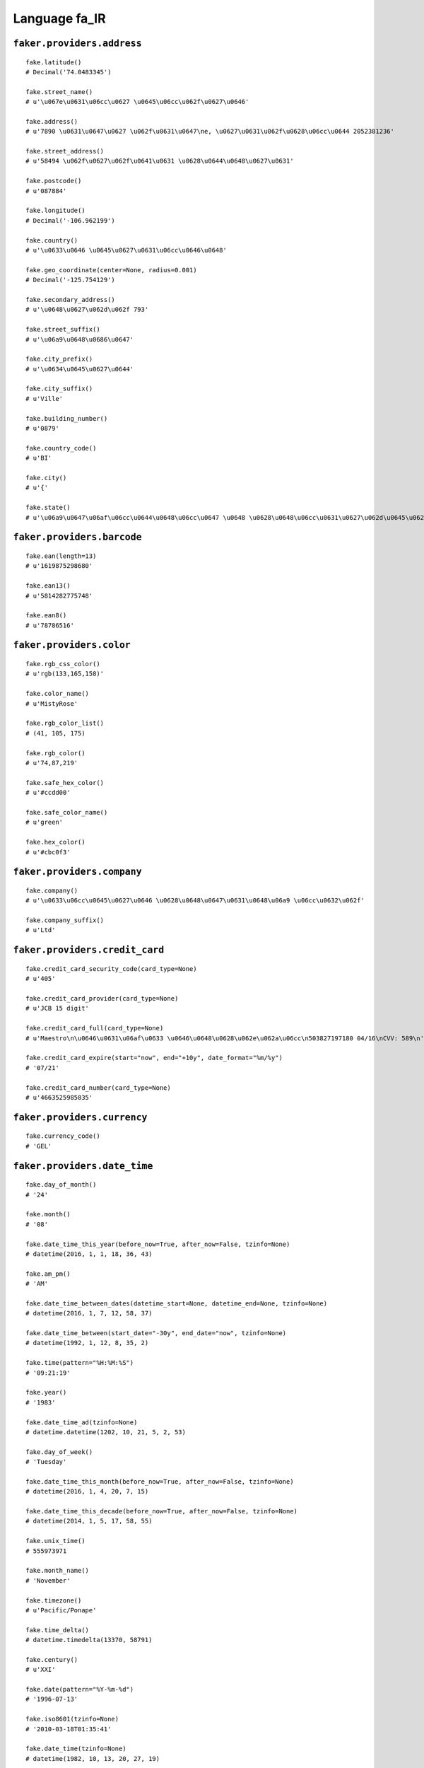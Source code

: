 
Language fa_IR
===============

``faker.providers.address``
---------------------------

::

	fake.latitude()
	# Decimal('74.0483345')

	fake.street_name()
	# u'\u067e\u0631\u06cc\u0627 \u0645\u06cc\u062f\u0627\u0646'

	fake.address()
	# u'7890 \u0631\u0647\u0627 \u062f\u0631\u0647\ne, \u0627\u0631\u062f\u0628\u06cc\u0644 2052381236'

	fake.street_address()
	# u'58494 \u062f\u0627\u062f\u0641\u0631 \u0628\u0644\u0648\u0627\u0631'

	fake.postcode()
	# u'087884'

	fake.longitude()
	# Decimal('-106.962199')

	fake.country()
	# u'\u0633\u0646 \u0645\u0627\u0631\u06cc\u0646\u0648'

	fake.geo_coordinate(center=None, radius=0.001)
	# Decimal('-125.754129')

	fake.secondary_address()
	# u'\u0648\u0627\u062d\u062f 793'

	fake.street_suffix()
	# u'\u06a9\u0648\u0686\u0647'

	fake.city_prefix()
	# u'\u0634\u0645\u0627\u0644'

	fake.city_suffix()
	# u'Ville'

	fake.building_number()
	# u'0879'

	fake.country_code()
	# u'BI'

	fake.city()
	# u'{'

	fake.state()
	# u'\u06a9\u0647\u06af\u06cc\u0644\u0648\u06cc\u0647 \u0648 \u0628\u0648\u06cc\u0631\u0627\u062d\u0645\u062f'

``faker.providers.barcode``
---------------------------

::

	fake.ean(length=13)
	# u'1619875298680'

	fake.ean13()
	# u'5814282775748'

	fake.ean8()
	# u'78786516'

``faker.providers.color``
-------------------------

::

	fake.rgb_css_color()
	# u'rgb(133,165,158)'

	fake.color_name()
	# u'MistyRose'

	fake.rgb_color_list()
	# (41, 105, 175)

	fake.rgb_color()
	# u'74,87,219'

	fake.safe_hex_color()
	# u'#ccdd00'

	fake.safe_color_name()
	# u'green'

	fake.hex_color()
	# u'#cbc0f3'

``faker.providers.company``
---------------------------

::

	fake.company()
	# u'\u0633\u06cc\u0645\u0627\u0646 \u0628\u0648\u0647\u0631\u0648\u06a9 \u06cc\u0632\u062f'

	fake.company_suffix()
	# u'Ltd'

``faker.providers.credit_card``
-------------------------------

::

	fake.credit_card_security_code(card_type=None)
	# u'405'

	fake.credit_card_provider(card_type=None)
	# u'JCB 15 digit'

	fake.credit_card_full(card_type=None)
	# u'Maestro\n\u0646\u0631\u06af\u0633 \u0646\u0648\u0628\u062e\u062a\u06cc\n503827197180 04/16\nCVV: 589\n'

	fake.credit_card_expire(start="now", end="+10y", date_format="%m/%y")
	# '07/21'

	fake.credit_card_number(card_type=None)
	# u'4663525985835'

``faker.providers.currency``
----------------------------

::

	fake.currency_code()
	# 'GEL'

``faker.providers.date_time``
-----------------------------

::

	fake.day_of_month()
	# '24'

	fake.month()
	# '08'

	fake.date_time_this_year(before_now=True, after_now=False, tzinfo=None)
	# datetime(2016, 1, 1, 18, 36, 43)

	fake.am_pm()
	# 'AM'

	fake.date_time_between_dates(datetime_start=None, datetime_end=None, tzinfo=None)
	# datetime(2016, 1, 7, 12, 58, 37)

	fake.date_time_between(start_date="-30y", end_date="now", tzinfo=None)
	# datetime(1992, 1, 12, 8, 35, 2)

	fake.time(pattern="%H:%M:%S")
	# '09:21:19'

	fake.year()
	# '1983'

	fake.date_time_ad(tzinfo=None)
	# datetime.datetime(1202, 10, 21, 5, 2, 53)

	fake.day_of_week()
	# 'Tuesday'

	fake.date_time_this_month(before_now=True, after_now=False, tzinfo=None)
	# datetime(2016, 1, 4, 20, 7, 15)

	fake.date_time_this_decade(before_now=True, after_now=False, tzinfo=None)
	# datetime(2014, 1, 5, 17, 58, 55)

	fake.unix_time()
	# 555973971

	fake.month_name()
	# 'November'

	fake.timezone()
	# u'Pacific/Ponape'

	fake.time_delta()
	# datetime.timedelta(13370, 58791)

	fake.century()
	# u'XXI'

	fake.date(pattern="%Y-%m-%d")
	# '1996-07-13'

	fake.iso8601(tzinfo=None)
	# '2010-03-18T01:35:41'

	fake.date_time(tzinfo=None)
	# datetime(1982, 10, 13, 20, 27, 19)

	fake.date_time_this_century(before_now=True, after_now=False, tzinfo=None)
	# datetime(2012, 7, 20, 0, 3, 41)

``faker.providers.file``
------------------------

::

	fake.mime_type(category=None)
	# u'video/ogg'

	fake.file_name(category=None, extension=None)
	# u'aliquid.mov'

	fake.file_extension(category=None)
	# u'xls'

``faker.providers.internet``
----------------------------

::

	fake.ipv4()
	# u'48.194.123.183'

	fake.url()
	# u'http://\u067e\u062f\u064a\u062f\u0647.net/'

	fake.company_email()
	# u'\u0632\u0646\u062c\u0627\u0646\u06cc\u0622\u0631\u06cc\u0646@\u0632\u0631\u06cc\u0646.ir'

	fake.uri()
	# u'http://www.\u0633\u0631\u0645\u0627\u064a\u0647.org/privacy/'

	fake.domain_word(*args, **kwargs)
	# u'\u06a9\u0634\u0627\u0648\u0631\u0632\u06cc'

	fake.image_url(width=None, height=None)
	# u'http://www.lorempixel.com/738/472'

	fake.tld()
	# u'com'

	fake.free_email()
	# u'\u0622\u062a\u0646\u0627\u0645\u0639\u06cc\u0646@gmail.com'

	fake.slug(*args, **kwargs)
	# u'aut-quisquam-totam'

	fake.free_email_domain()
	# u'yahoo.com'

	fake.domain_name()
	# u'\u062a\u0648\u0644\u064a\u062f\u064a.org'

	fake.uri_extension()
	# u'.php'

	fake.ipv6()
	# u'9856:c88d:784d:9286:9f37:a328:7cae:5269'

	fake.safe_email()
	# u'\u0633\u062c\u0627\u062f57@example.ir'

	fake.user_name(*args, **kwargs)
	# u'\u0631\u06cc\u062d\u0627\u0646\u064729'

	fake.uri_path(deep=None)
	# u'tags'

	fake.email()
	# u'a\u0632\u0627\u0631\u0639\u06cc@\u0645\u06af\u0633\u0627\u0644.net'

	fake.uri_page()
	# u'home'

	fake.mac_address()
	# u'e3:1c:38:19:6d:7e'

``faker.providers.job``
-----------------------

::

	fake.job()
	# u'\u062c\u0631\u0627\u062d'

``faker.providers.lorem``
-------------------------

::

	fake.text(max_nb_chars=200)
	# u'Dolore maxime mollitia qui. Dolor qui et molestiae asperiores.\nPorro omnis id veritatis. Aut vitae dolore quibusdam atque saepe rem.'

	fake.sentence(nb_words=6, variable_nb_words=True)
	# u'Deleniti sed nemo omnis.'

	fake.word()
	# u'quam'

	fake.paragraphs(nb=3)
	# [   u'Iure quo quo aut debitis a rem eum. Quis soluta dignissimos ut ipsam praesentium. Enim nesciunt occaecati sit ea. Est id beatae quas rerum quas quos alias.',
	#     u'Occaecati et nulla id corrupti velit quisquam explicabo. Dignissimos tempora maiores est ratione repellat adipisci commodi. Sunt aut nostrum laborum quia explicabo exercitationem omnis sint.',
	#     u'Qui ut perferendis laudantium consequatur laborum possimus quisquam. Magni dolore consequatur sunt qui tempore. Veritatis quasi cupiditate quia rerum sed labore saepe. Mollitia mollitia delectus magnam adipisci eum natus eaque ratione.']

	fake.words(nb=3)
	# [u'architecto', u'placeat', u'aut']

	fake.paragraph(nb_sentences=3, variable_nb_sentences=True)
	# u'Voluptates rerum vitae porro rerum. Veniam iusto pariatur expedita sequi nobis ea et.'

	fake.sentences(nb=3)
	# [   u'Aut est deleniti autem modi at.',
	#     u'Dolorem soluta ducimus ullam possimus sed qui.',
	#     u'Veritatis illum sint totam voluptatibus esse voluptas.']

``faker.providers.misc``
------------------------

::

	fake.password(length=10, special_chars=True, digits=True, upper_case=True, lower_case=True)
	# u'tQ65mEztB#'

	fake.locale()
	# u'es_ZW'

	fake.md5(raw_output=False)
	# '62693f699f3815e04fd403c626636be1'

	fake.sha1(raw_output=False)
	# 'ba2748a852b86b1a137964b9bd322cb94ac6b5f8'

	fake.null_boolean()
	# False

	fake.sha256(raw_output=False)
	# '77a7bce7b915fb9610065402dd6f12b5af2d0ae58243c259739ce48c4f4cf32d'

	fake.uuid4()
	# 'dd40811c-7f45-403f-9f7e-9d57d30c2854'

	fake.language_code()
	# u'pt'

	fake.boolean(chance_of_getting_true=50)
	# True

``faker.providers.person``
--------------------------

::

	fake.last_name_male()
	# u'\u0638\u0641\u0631\u06cc'

	fake.name_female()
	# u'\u0633\u0631\u06a9\u0627\u0631 \u062e\u0627\u0646\u0645 \u062f\u06a9\u062a\u0631 \u0633\u0627\u0631\u06cc\u0646\u0627 \u0631\u0628\u0627\u0646\u06cc '

	fake.prefix_male()
	# u'\u062c\u0646\u0627\u0628 \u0622\u0642\u0627\u06cc'

	fake.prefix()
	# u'\u0633\u0631\u06a9\u0627\u0631 \u062e\u0627\u0646\u0645 \u062f\u06a9\u062a\u0631'

	fake.name()
	# u'\u0633\u0631\u06a9\u0627\u0631 \u062e\u0627\u0646\u0645 \u062f\u06a9\u062a\u0631 \u06cc\u0627\u0633\u0645\u06cc\u0646 \u0644\u0627\u0647\u0648\u062a\u06cc '

	fake.suffix_female()
	# u''

	fake.name_male()
	# u'\u0645\u062d\u0645\u062f\u067e\u0627\u0631\u0633\u0627 \u0639\u0628\u0627\u0633\u06cc '

	fake.first_name()
	# u'\u0622\u0631\u0645\u06cc\u0646'

	fake.suffix_male()
	# u''

	fake.suffix()
	# u''

	fake.first_name_male()
	# u'\u0627\u0645\u06cc\u0631\u0645\u0647\u062f\u06cc'

	fake.first_name_female()
	# u'\u0645\u0647\u0633\u0627'

	fake.last_name_female()
	# u'\u0633\u0639\u06cc\u062f\u06cc'

	fake.last_name()
	# u'\u0631\u0641\u06cc\u0639\u06cc'

	fake.prefix_female()
	# u'\u0633\u0631\u06a9\u0627\u0631 \u062e\u0627\u0646\u0645'

``faker.providers.phone_number``
--------------------------------

::

	fake.phone_number()
	# u'+98 21 9404 5228'

``faker.providers.profile``
---------------------------

::

	fake.simple_profile()
	# {   'address': u'2012 \u062a\u0646\u0632\u06cc\u0644\u06cc \u06a9\u0648\u0647\nn, \u0627\u0644\u0628\u0631\u0632 818840',
	#     'birthdate': '1981-12-09',
	#     'mail': u'\u0627\u0634\u0631\u0641\u06cc\u0628\u0646\u06cc\u0627\u0645\u06cc\u0646@gmail.com',
	#     'name': u'\u0645\u0627\u0626\u062f\u0647 \u0633\u0631\u062e\u0648\u0634\u06cc\u0627\u0646',
	#     'sex': 'F',
	#     'username': u'\u0622\u06cc\u062f\u0627\u0645\u0647\u062f\u06cc\u0627\u0646'}

	fake.profile(fields=None)
	# {   'address': u'160 \u0646\u0648\u0631\u06cc \u0628\u0644\u0648\u0627\u0631\ni, \u0642\u0645 4598915691',
	#     'birthdate': '1983-06-24',
	#     'blood_group': '0+',
	#     'company': u'\u062a\u0648\u0644\u064a\u062f\u064a \u0645\u0631\u062a\u0628',
	#     'current_location': (Decimal('43.8167085'), Decimal('44.705914')),
	#     'job': u'\u0622\u0647\u0646\u06af\u0631',
	#     'mail': u'\u0645\u0639\u0635\u0648\u0645\u0647\u067e\u0648\u06cc\u0627\u0646@hotmail.com',
	#     'name': u'\u0646\u0631\u06af\u0633 \u06cc\u0632\u062f\u06cc ',
	#     'residence': u'94493 \u0639\u0631\u0641\u0627\u0646 \u062a\u0648\u0646\u0644\ni, \u0627\u0635\u0641\u0647\u0627\u0646 0872393830',
	#     'sex': 'F',
	#     'ssn': u'177-20-9569',
	#     'username': u'\u062b\u0646\u0627\u067e\u0627\u0631\u0633\u0627',
	#     'website': [   u'http://www.\u0630\u0648\u0628.com/',
	#                    u'http://www.\u0628\u0627\u0646\u06a9.com/',
	#                    u'http://\u062f\u0648\u062f\u0647.ir/',
	#                    u'http://\u0635\u0646\u0639\u062a\u064a.ir/']}

``faker.providers.python``
--------------------------

::

	fake.pyiterable(nb_elements=10, variable_nb_elements=True, *value_types)
	# [   7564,
	#     u'Est est sit alias.',
	#     7429,
	#     u'Velit facere.',
	#     4591,
	#     u'Quae quia dolor.',
	#     Decimal('355392883763')]

	fake.pystr(max_chars=20)
	# u'Rem quo voluptas.'

	fake.pyfloat(left_digits=None, right_digits=None, positive=False)
	# -35.5379753699717

	fake.pystruct(count=10, *value_types)
	# (   [   8670,
	#         1019,
	#         7346,
	#         u'\u0645\u062d\u0645\u062f\u0631\u0636\u0627\u0631\u0648\u062f\u06af\u0631@\u062a\u062c\u0647\u064a\u0632.com',
	#         u'Aliquid quaerat.',
	#         6467,
	#         u'\u062c\u0639\u0641\u0631-\u067e\u0648\u0631\u0627\u0645\u06cc\u0631\u062d\u0633\u06cc\u0646@chmail.ir',
	#         4779,
	#         4000,
	#         -2611356081.6],
	#     {   u'enim': -8353783756493.0,
	#         u'et': -851611.7215948,
	#         u'expedita': 2945,
	#         u'nobis': 6872,
	#         u'possimus': -99690525149.6,
	#         u'quas': datetime(1989, 5, 22, 16, 33, 59),
	#         u'quia': u'Laudantium possimus.',
	#         u'tempore': u'http://\u0635\u0646\u0627\u064a\u0639.org/homepage/',
	#         u'ut': u'Laboriosam aut sit.',
	#         u'vitae': u'http://www.\u062c\u0647\u0627\u0646.com/homepage.html'},
	#     {   u'blanditiis': {   4: 9865,
	#                            5: [   u'Necessitatibus.',
	#                                   u'Corporis autem eum.',
	#                                   u'Voluptate et eos.'],
	#                            6: {   4: u'h\u0631\u0636\u0627-\u0632\u0627\u062f\u0647@\u062a\u0648\u0644\u06cc\u062f\u06cc.ir',
	#                                   5: 355553639.5556,
	#                                   6: [   Decimal('-2.02878845405E+13'),
	#                                          Decimal('2.82989713109E+14')]}},
	#         u'et': {   6: u'Nam dolores.',
	#                    7: [   u'Rerum facere quod.',
	#                           u'http://www.\u06af\u0631\u0648\u0647.ir/search/',
	#                           datetime(2015, 6, 23, 11, 57, 31)],
	#                    8: {   6: u'\u0622\u0648\u0627\u0646\u0648\u0631\u06cc@gmail.com',
	#                           7: u'http://www.\u0642\u0646\u062f.ir/homepage.html',
	#                           8: [u'Blanditiis sint.', u'Omnis autem rerum.']}},
	#         u'magni': {   0: u'http://\u0635\u0646\u0639\u062a\u06cc.net/',
	#                       1: [2190, 4651, Decimal('-8.24241692862E+13')],
	#                       2: {   0: u'http://\u062f\u0627\u0631\u0648\u0633\u0627\u0632\u06cc.com/list/categories/blog/author/',
	#                              1: 7375,
	#                              2: [   datetime(1997, 3, 12, 14, 11, 39),
	#                                     datetime(1984, 3, 8, 6, 32, 22)]}},
	#         u'perferendis': {   1: u'Laudantium neque.',
	#                             2: [   u'\u0645\u062d\u0645\u062f\u067e\u0627\u0631\u0633\u062752@\u0622\u062c\u0631.ir',
	#                                    datetime(1983, 12, 6, 12, 57, 39),
	#                                    u'Provident.'],
	#                             3: {   1: u'\u0632\u06cc\u0646\u0628\u0639\u0632\u06cc\u0632\u06cc@\u0633\u0631\u0645\u0627\u064a\u0647.com',
	#                                    2: Decimal('-542327028.9'),
	#                                    3: [   u'Explicabo labore.',
	#                                           u'\u0633\u0645\u0627\u0648\u0627\u062a\u0628\u0646\u06cc\u0627\u0645\u06cc\u0646@\u0646\u0633\u0627\u062c\u06cc.org']}},
	#         u'quas': {   2: u'Dicta similique.',
	#                      3: [   u'Explicabo et.',
	#                             u'Dolor non.',
	#                             u'c\u062f\u0627\u062f\u0641\u0631@\u06af\u0631\u0648\u0647.org'],
	#                      4: {   2: u'http://\u0633\u06cc\u0645\u0627\u0646.org/',
	#                             3: datetime(2004, 1, 24, 9, 33, 52),
	#                             4: [1845555.92, u'Voluptatem ipsa.']}},
	#         u'qui': {   9: datetime(1972, 12, 12, 18, 1, 18),
	#                     10: [   8921,
	#                             u'Libero et facilis.',
	#                             datetime(2007, 9, 3, 14, 59, 41)],
	#                     11: {   9: 518,
	#                             10: u'\u06cc\u06af\u0627\u0646\u0647\u0638\u0641\u0631\u06cc@mailfa.com',
	#                             11: [   u'Autem soluta id aut.',
	#                                     u'http://\u067e\u0627\u0631\u0633.com/category.asp']}},
	#         u'ut': {   5: u'Enim atque hic.',
	#                    6: [   u'Modi error totam.',
	#                           u'\u0645\u062d\u0645\u062f\u062d\u0633\u06cc\u064639@\u06af\u0631\u0648\u0647.com',
	#                           u'\u0645\u06cc\u0631\u062f\u0627\u0645\u0627\u062f\u06cc\u0645\u0644\u06cc\u0643\u0627@\u0628\u0633\u062a\u0647.org'],
	#                    7: {   5: 6641.69944,
	#                           6: Decimal('1.03058545123E+12'),
	#                           7: [u'Eos et aut.', u'Sunt temporibus.']}},
	#         u'vel': {   3: 8588,
	#                     4: [   u'Soluta deserunt et.',
	#                            48728140350210.9,
	#                            datetime(1987, 4, 6, 1, 3, 13)],
	#                     5: {   3: 6580,
	#                            4: datetime(1994, 8, 30, 15, 31, 41),
	#                            5: [   u'Omnis dolor et.',
	#                                   datetime(1970, 1, 7, 4, 16, 57)]}},
	#         u'voluptas': {   7: u'Ab numquam maiores.',
	#                          8: [   u'Ea voluptatem sequi.',
	#                                 u'Omnis voluptas.',
	#                                 2217],
	#                          9: {   7: u'Omnis distinctio.',
	#                                 8: 471838.347161784,
	#                                 9: [Decimal('-593386.119'), 3776]}}})

	fake.pydecimal(left_digits=None, right_digits=None, positive=False)
	# Decimal('4666081.9623')

	fake.pylist(nb_elements=10, variable_nb_elements=True, *value_types)
	# [   datetime(1976, 12, 5, 18, 16, 53),
	#     u'Ut perspiciatis.',
	#     u'Est rem quisquam.',
	#     4018,
	#     u'Perspiciatis fuga.',
	#     7846,
	#     -309363023.648,
	#     Decimal('-504355100015'),
	#     3272]

	fake.pytuple(nb_elements=10, variable_nb_elements=True, *value_types)
	# (   u'Ipsam pariatur.',
	#     u'Quis nesciunt dolor.',
	#     2216,
	#     u'Molestiae rem qui.',
	#     u'Sunt veritatis quod.',
	#     8107,
	#     7592,
	#     u'Illo odio aut quia.',
	#     u'Sed voluptates.',
	#     datetime(2003, 9, 11, 17, 4, 34),
	#     -54783.3,
	#     6200732.0,
	#     datetime(2007, 4, 8, 7, 56, 8),
	#     datetime(2007, 8, 7, 21, 39, 46))

	fake.pybool()
	# True

	fake.pyset(nb_elements=10, variable_nb_elements=True, *value_types)
	# set([u'http://www.\u062a\u0648\u0644\u064a\u062f\u064a.com/faq.html', Decimal('3659120004.75'), datetime(1993, 8, 9, 6, 16, 35), u'Consequuntur.', u'http://\u0633\u06cc\u0645\u0627\u0646.ir/category/category/main.htm', u'Nesciunt incidunt.', u'http://\u0635\u0646\u0627\u064a\u0639.ir/tags/terms/', 1364, u'Occaecati ducimus.'])

	fake.pydict(nb_elements=10, variable_nb_elements=True, *value_types)
	# {   u'ad': u'\u0632\u0646\u062c\u0627\u0646\u06cc\u0622\u06cc\u0644\u06cc\u0646@\u062a\u062c\u0627\u0631\u06cc.org',
	#     u'dignissimos': u'http://\u0628\u0627\u0646\u06a9.ir/category/',
	#     u'enim': u'Saepe qui provident.',
	#     u'hic': datetime(2015, 2, 12, 17, 13, 58),
	#     u'inventore': 6726,
	#     u'ipsum': 6961,
	#     u'mollitia': Decimal('-34066548.53'),
	#     u'repellat': Decimal('8963902.27732'),
	#     u'repudiandae': 245395718602.14,
	#     u'soluta': u'http://\u06af\u0631\u0648\u0647.com/categories/list/post/',
	#     u'sunt': u'Possimus voluptatem.'}

	fake.pyint()
	# 8799

``faker.providers.ssn``
-----------------------

::

	fake.ssn()
	# u'519-41-7115'

``faker.providers.user_agent``
------------------------------

::

	fake.mac_processor()
	# u'Intel'

	fake.firefox()
	# u'Mozilla/5.0 (Windows NT 5.1; it-IT; rv:1.9.0.20) Gecko/2011-01-23 08:29:36 Firefox/3.8'

	fake.linux_platform_token()
	# u'X11; Linux x86_64'

	fake.opera()
	# u'Opera/9.22.(X11; Linux x86_64; sl-SI) Presto/2.9.184 Version/12.00'

	fake.windows_platform_token()
	# u'Windows NT 5.1'

	fake.internet_explorer()
	# u'Mozilla/5.0 (compatible; MSIE 6.0; Windows CE; Trident/3.1)'

	fake.user_agent()
	# u'Mozilla/5.0 (compatible; MSIE 6.0; Windows NT 6.2; Trident/3.1)'

	fake.chrome()
	# u'Mozilla/5.0 (X11; Linux x86_64) AppleWebKit/5320 (KHTML, like Gecko) Chrome/13.0.844.0 Safari/5320'

	fake.linux_processor()
	# u'x86_64'

	fake.mac_platform_token()
	# u'Macintosh; U; PPC Mac OS X 10_6_4'

	fake.safari()
	# u'Mozilla/5.0 (iPod; U; CPU iPhone OS 3_1 like Mac OS X; it-IT) AppleWebKit/534.40.2 (KHTML, like Gecko) Version/3.0.5 Mobile/8B116 Safari/6534.40.2'
